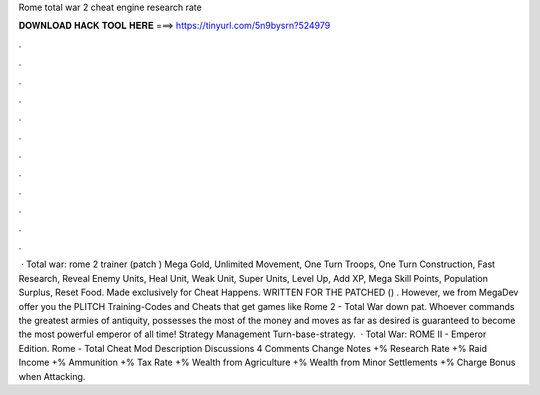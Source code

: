 Rome total war 2 cheat engine research rate

𝐃𝐎𝐖𝐍𝐋𝐎𝐀𝐃 𝐇𝐀𝐂𝐊 𝐓𝐎𝐎𝐋 𝐇𝐄𝐑𝐄 ===> https://tinyurl.com/5n9bysrn?524979

.

.

.

.

.

.

.

.

.

.

.

.

 · Total war: rome 2 trainer (patch ) Mega Gold, Unlimited Movement, One Turn Troops, One Turn Construction, Fast Research, Reveal Enemy Units, Heal Unit, Weak Unit, Super Units, Level Up, Add XP, Mega Skill Points, Population Surplus, Reset Food. Made exclusively for Cheat Happens. WRITTEN FOR THE PATCHED () . However, we from MegaDev offer you the PLITCH Training-Codes and Cheats that get games like Rome 2 - Total War down pat. Whoever commands the greatest armies of antiquity, possesses the most of the money and moves as far as desired is guaranteed to become the most powerful emperor of all time! Strategy Management Turn-base-strategy.  · Total War: ROME II - Emperor Edition. Rome - Total Cheat Mod Description Discussions 4 Comments Change Notes +% Research Rate +% Raid Income +% Ammunition +% Tax Rate +% Wealth from Agriculture +% Wealth from Minor Settlements +% Charge Bonus when Attacking.
